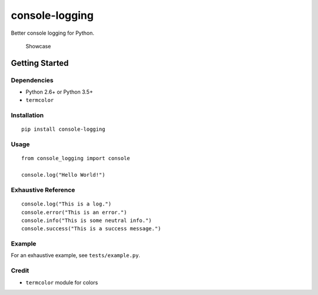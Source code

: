 console-logging
===============

Better console logging for Python.

.. figure:: https://github.com/pshah123/console-logging/raw/master/images/example.png
   :alt: Demo of console-logging

   Showcase

Getting Started
---------------

Dependencies
~~~~~~~~~~~~

-  Python 2.6+ or Python 3.5+
-  ``termcolor``

Installation
~~~~~~~~~~~~

::

    pip install console-logging

Usage
~~~~~

::

    from console_logging import console

    console.log("Hello World!")

Exhaustive Reference
~~~~~~~~~~~~~~~~~~~~

::

    console.log("This is a log.")
    console.error("This is an error.")
    console.info("This is some neutral info.")
    console.success("This is a success message.")

Example
~~~~~~~

For an exhaustive example, see ``tests/example.py``.

Credit
~~~~~~

-  ``termcolor`` module for colors